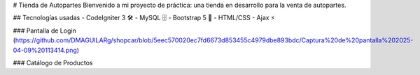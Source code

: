 # Tienda de Autopartes
Bienvenido a mi proyecto de práctica: una tienda en desarrollo para la venta de autopartes.

## Tecnologías usadas
- CodeIgniter 3 🛠️
- MySQL 🗄️
- Bootstrap 5 🎨
- HTML/CSS
- Ajax ⚡

### Pantalla de Login
(https://github.com/DMAGUILARg/shopcar/blob/5eec570020ec7fd6673d853455c4979dbe893bdc/Captura%20de%20pantalla%202025-04-09%20113414.png)

### Catálogo de Productos

